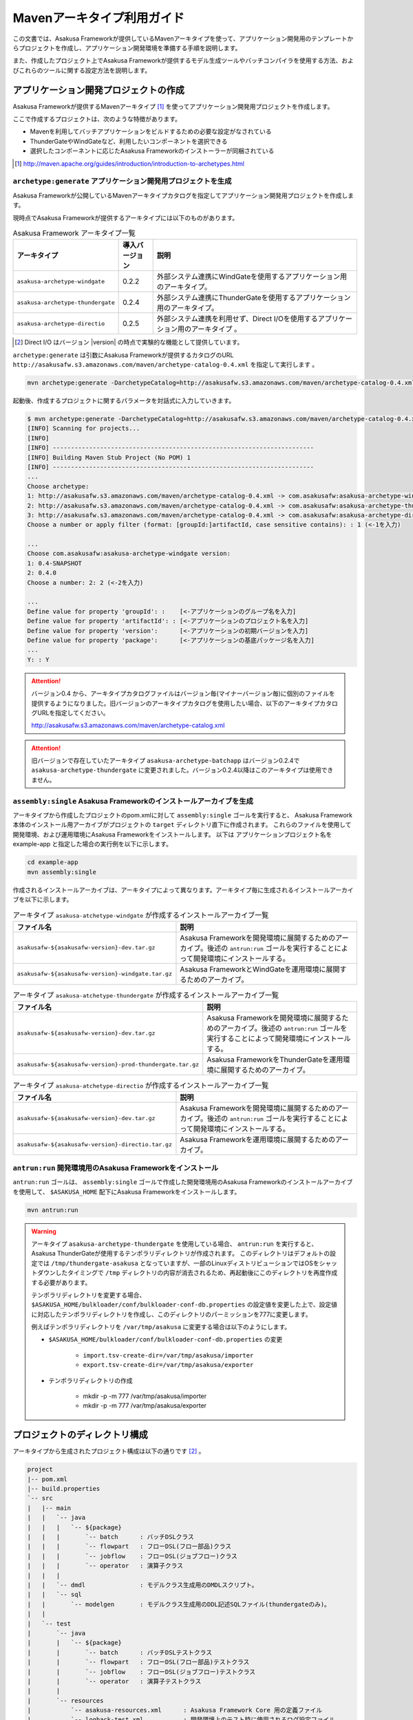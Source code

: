 ===========================
Mavenアーキタイプ利用ガイド
===========================

この文書では、Asakusa Frameworkが提供しているMavenアーキタイプを使って、アプリケーション開発用のテンプレートからプロジェクトを作成し、アプリケーション開発環境を準備する手順を説明します。

また、作成したプロジェクト上でAsakusa Frameworkが提供するモデル生成ツールやバッチコンパイラを使用する方法、およびこれらのツールに関する設定方法を説明します。

アプリケーション開発プロジェクトの作成
======================================
Asakusa Frameworkが提供するMavenアーキタイプ [#]_ を使ってアプリケーション開発用プロジェクトを作成します。

ここで作成するプロジェクトは、次のような特徴があります。

* Mavenを利用してバッチアプリケーションをビルドするための必要な設定がなされている
* ThunderGateやWindGateなど、利用したいコンポーネントを選択できる
* 選択したコンポーネントに応じたAsakusa Frameworkのインストーラーが同梱されている

..  [#] http://maven.apache.org/guides/introduction/introduction-to-archetypes.html

``archetype:generate`` アプリケーション開発用プロジェクトを生成
---------------------------------------------------------------
Asakusa Frameworkが公開しているMavenアーキタイプカタログを指定してアプリケーション開発用プロジェクトを作成します。

現時点でAsakusa Frameworkが提供するアーキタイプには以下のものがあります。

..  list-table:: Asakusa Framework アーキタイプ一覧
    :widths: 3 1 6
    :header-rows: 1
    
    * - アーキタイプ
      - 導入バージョン
      - 説明
    * - ``asakusa-archetype-windgate``
      - 0.2.2
      - 外部システム連携にWindGateを使用するアプリケーション用のアーキタイプ。
    * - ``asakusa-archetype-thundergate``
      - 0.2.4
      - 外部システム連携にThunderGateを使用するアプリケーション用のアーキタイプ。
    * - ``asakusa-archetype-directio``
      - 0.2.5
      - 外部システム連携を利用せず、Direct I/Oを使用するアプリケーション用のアーキタイプ 。

..  [#] Direct I/O はバージョン |version| の時点で実験的な機能として提供しています。

``archetype:generate`` は引数にAsakusa Frameworkが提供するカタログのURL ``http://asakusafw.s3.amazonaws.com/maven/archetype-catalog-0.4.xml`` を指定して実行します 。

..  code-block:: sh

    mvn archetype:generate -DarchetypeCatalog=http://asakusafw.s3.amazonaws.com/maven/archetype-catalog-0.4.xml


起動後、作成するプロジェクトに関するパラメータを対話式に入力していきます。

..  code-block:: sh

    $ mvn archetype:generate -DarchetypeCatalog=http://asakusafw.s3.amazonaws.com/maven/archetype-catalog-0.4.xml
    [INFO] Scanning for projects...
    [INFO]                                                                         
    [INFO] ------------------------------------------------------------------------
    [INFO] Building Maven Stub Project (No POM) 1
    [INFO] ------------------------------------------------------------------------
    ...
    Choose archetype:
    1: http://asakusafw.s3.amazonaws.com/maven/archetype-catalog-0.4.xml -> com.asakusafw:asakusa-archetype-windgate (-)
    2: http://asakusafw.s3.amazonaws.com/maven/archetype-catalog-0.4.xml -> com.asakusafw:asakusa-archetype-thundergate (-)
    3: http://asakusafw.s3.amazonaws.com/maven/archetype-catalog-0.4.xml -> com.asakusafw:asakusa-archetype-directio (-)
    Choose a number or apply filter (format: [groupId:]artifactId, case sensitive contains): : 1 (<-1を入力)

    ...
    Choose com.asakusafw:asakusa-archetype-windgate version: 
    1: 0.4-SNAPSHOT
    2: 0.4.0
    Choose a number: 2: 2 (<-2を入力)

    ...
    Define value for property 'groupId': :    [<-アプリケーションのグループ名を入力] 
    Define value for property 'artifactId': : [<-アプリケーションのプロジェクト名を入力] 
    Define value for property 'version':      [<-アプリケーションの初期バージョンを入力]
    Define value for property 'package':      [<-アプリケーションの基底パッケージ名を入力]
    ...
    Y: : Y

..  Attention::
    バージョン0.4 から、アーキタイプカタログファイルはバージョン毎(マイナーバージョン毎)に個別のファイルを提供するようになりました。旧バージョンのアーキタイプカタログを使用したい場合、以下のアーキタイプカタログURLを指定してください。 

    http://asakusafw.s3.amazonaws.com/maven/archetype-catalog.xml

..  attention::
    旧バージョンで存在していたアーキタイプ ``asakusa-archetype-batchapp`` はバージョン0.2.4で ``asakusa-archetype-thundergate`` に変更されました。バージョン0.2.4以降はこのアーキタイプは使用できません。

``assembly:single`` Asakusa Frameworkのインストールアーカイブを生成
-------------------------------------------------------------------
アーキタイプから作成したプロジェクトのpom.xmlに対して ``assembly:single`` ゴールを実行すると、
Asakusa Framework本体のインストール用アーカイブがプロジェクトの ``target`` ディレクトリ直下に作成されます。
これらのファイルを使用して開発環境、および運用環境にAsakusa Frameworkをインストールします。
以下は アプリケーションプロジェクト名を example-app と指定した場合の実行例を以下に示します。

..  code-block:: sh

    cd example-app
    mvn assembly:single

作成されるインストールアーカイブは、アーキタイプによって異なります。アーキタイプ毎に生成されるインストールアーカイブを以下に示します。

..  list-table:: アーキタイプ ``asakusa-atchetype-windgate`` が作成するインストールアーカイブ一覧
    :widths: 4 6
    :header-rows: 1
    
    * - ファイル名
      - 説明
    * - ``asakusafw-${asakusafw-version}-dev.tar.gz``
      - Asakusa Frameworkを開発環境に展開するためのアーカイブ。後述の ``antrun:run`` ゴールを実行することによって開発環境にインストールする。
    * - ``asakusafw-${asakusafw-version}-windgate.tar.gz``
      - Asakusa FrameworkとWindGateを運用環境に展開するためのアーカイブ。


..  list-table:: アーキタイプ ``asakusa-atchetype-thundergate`` が作成するインストールアーカイブ一覧
    :widths: 4 6
    :header-rows: 1
    
    * - ファイル名
      - 説明
    * - ``asakusafw-${asakusafw-version}-dev.tar.gz``
      - Asakusa Frameworkを開発環境に展開するためのアーカイブ。後述の ``antrun:run`` ゴールを実行することによって開発環境にインストールする。
    * - ``asakusafw-${asakusafw-version}-prod-thundergate.tar.gz``
      - Asakusa FrameworkをThunderGateを運用環境に展開するためのアーカイブ。


..  list-table:: アーキタイプ ``asakusa-atchetype-directio`` が作成するインストールアーカイブ一覧
    :widths: 4 6
    :header-rows: 1
    
    * - ファイル名
      - 説明
    * - ``asakusafw-${asakusafw-version}-dev.tar.gz``
      - Asakusa Frameworkを開発環境に展開するためのアーカイブ。後述の ``antrun:run`` ゴールを実行することによって開発環境にインストールする。
    * - ``asakusafw-${asakusafw-version}-directio.tar.gz``
      - Asakusa Frameworkを運用環境に展開するためのアーカイブ。


``antrun:run`` 開発環境用のAsakusa Frameworkをインストール
----------------------------------------------------------
``antrun:run`` ゴールは、 ``assembly:single`` ゴールで作成した開発環境用のAsakusa Frameworkのインストールアーカイブを使用して、 ``$ASAKUSA_HOME`` 配下にAsakusa Frameworkをインストールします。

..  code-block:: sh

    mvn antrun:run

..  warning::
    アーキタイプ ``asakusa-archetype-thundergate`` を使用している場合、 ``antrun:run`` を実行すると、Asakusa ThunderGateが使用するテンポラリディレクトリが作成されます。
    このディレクトリはデフォルトの設定では ``/tmp/thundergate-asakusa`` となっていますが、一部のLinuxディストリビューションではOSをシャットダウンしたタイミングで ``/tmp`` ディレクトリの内容が消去されるため、再起動後にこのディレクトリを再度作成する必要があります。
    
    テンポラリディレクトリを変更する場合、 ``$ASAKUSA_HOME/bulkloader/conf/bulkloader-conf-db.properties`` の設定値を変更した上で、設定値に対応したテンポラリディレクトリを作成し、このディレクトリのパーミッションを777に変更します。
    
    例えばテンポラリディレクトリを ``/var/tmp/asakusa`` に変更する場合は以下のようにします。

    * ``$ASAKUSA_HOME/bulkloader/conf/bulkloader-conf-db.properties`` の変更
    
        * ``import.tsv-create-dir=/var/tmp/asakusa/importer``
        * ``export.tsv-create-dir=/var/tmp/asakusa/exporter``
    
    * テンポラリディレクトリの作成
    
        * mkdir -p -m 777 /var/tmp/asakusa/importer
        * mkdir -p -m 777 /var/tmp/asakusa/exporter


プロジェクトのディレクトリ構成
==============================
アーキタイプから生成されたプロジェクト構成は以下の通りです [#]_ 。

..  code-block:: sh
     
    project
    |-- pom.xml
    |-- build.properties
    `-- src
    |   |-- main
    |   |   `-- java
    |   |   |   `-- ${package}
    |   |   |       `-- batch      : バッチDSLクラス
    |   |   |       `-- flowpart   : フローDSL(フロー部品)クラス
    |   |   |       `-- jobflow    : フローDSL(ジョブフロー)クラス
    |   |   |       `-- operator   : 演算子クラス
    |   |   |
    |   |   `-- dmdl               : モデルクラス生成用のDMDLスクリプト。
    |   |   `-- sql                 
    |   |       `-- modelgen       : モデルクラス生成用のDDL記述SQLファイル(thundergateのみ)。
    |   |   
    |   `-- test
    |       `-- java
    |       |   `-- ${package}
    |       |       `-- batch      : バッチDSLテストクラス
    |       |       `-- flowpart   : フローDSL(フロー部品)テストクラス
    |       |       `-- jobflow    : フローDSL(ジョブフロー)テストクラス
    |       |       `-- operator   : 演算子テストクラス
    |       |
    |       `-- resources
    |           `-- asakusa-resources.xml      : Asakusa Framework Core 用の定義ファイル
    |           `-- logback-test.xml           : 開発環境上のテスト時に使用されるログ設定ファイル
    |           |
    |           `-- ${package}
    |               `-- batch      : バッチDSL用テストデータ
    |               `-- flowpart   : フローDSL(フロー部品)テストデータ
    |               `-- jobflow    : フローDSL(ジョブフロー)テストデータ
    |
    `-- target (Mavenが標準でtarget配下に出力するファイルの説明は省略)
       |-- ${artifactid}-${version}.jar         : packageフェーズの実行によりjarファイル。Asakusa Frameworkでは使用しません。
       |-- ${artifactid}-${version}-sources.jar : packageフェーズの実行によりjarファイル。Asakusa Frameworkでは使用しません。
       |-- batchc       : DSLコンパイラによるバッチコンパイル結果の出力ディレクトリ。packageフェーズの実行により生成される。
       |-- batchcwork   : DSLコンパイラによるバッチコンパイルのワークディレクトリ。packageフェーズの実行により生成される。
       |-- dmdl         : モデルクラス生成用のDDL記述SQLファイルから生成されるDMDLスクリプト(thundergateのみ)。
       |-- excel        : テストデータ定義シート生成用のディレクトリ。generate-sourcesフェーズの実行により生成される。
       |-- excel_v01    : Asakusa0.1形式のテストデータ定義シート生成用のディレクトリ。デフォルトの設定では出力されない。
       |-- sql          : Thndergate用のDDL作成用ディレクトリ。generate-sourcesフェーズの実行により生成される(thundergateのみ)。
       |-- testdriver   : Asakusa Frameworkのテストドライバが使用するワークディレクトリ。
       |-- generated-sources
           `-- annotations
           |    `-- ${package}
           |        `-- flowpart   : 注釈プロセッサによって生成される演算子ファクトリクラス
           |        `-- operator   : 注釈プロセッサによって生成される演算子ファクトリと実装クラス
           `-- modelgen
                `-- ${package}
                    `-- modelgen
                       `-- dmdl
                       |  `-- csv   : CSV形式を使用する場合に生成されるジョブフロークラス (directio/windgateのみ)
                       |  `-- jdbc  : WindGate/JDBCを使用する場合に生成されるジョブフロークラス (windgateのみ)
                       |  `-- io    : DMDLを元に作成されるデータモデルの入出力ドライバクラス
                       |  `-- model : DMDLを元に作成されるデータモデルクラス
                       `-- table (thundergateのみ)
                       |  `-- model   : テーブル構造を元に作成されるデータモデルクラス
                       |  `-- io      : テーブル構造を元に作成されるデータモデルの入出力ドライバクラス
                       `-- view (thudergateのみ)
                          `-- model   : ビュー情報を元に作成されるデータモデルクラス
                          `-- io      : ビュー情報を元に作成されるデータモデルの入出力ドライバクラス

..  [#] 一部のパッケージやファイルは、アーキタイプの種類やバージョンによっては作成されません。

データモデルクラスの生成
========================
Asakusa Frameworkでは、モデルの定義情報の記述するために、以下２つの方法が提供されています。

1. モデルの定義情報をDMDL(Data Model Definition Language)として記述する [#]_ 
2. モデルの定義情報をSQLのDDLとして記述する( ``asakusa-archetype-thundergate`` のみ) [#]_ 

..  [#] :doc:`../dmdl/start-guide` 
..  [#] :doc:`../dmdl/with-thundergate` 

モデル定義情報の記述方法については上述のドキュメントを参照してください。

以下はモデルの定義情報を記述したスクリプトファイルの配置について説明します。

モデルの定義情報をDMDLとして記述する場合
----------------------------------------
モデルの定義情報をDMDLとして記述する場合、DMDLスクリプトはプロジェクトの ``src/main/dmdl`` ディレクトリ以下に配置してください。
また、スクリプトのファイル名には ``.dmdl`` の拡張子を付けて、UTF-8エンコーディングで保存してください。

DMDLファイルは複数配置することが出来ます。上記ディレクトリ配下にサブディレクトリを作成し、そこにDMDLファイルを配置することも可能です。

モデルの定義情報をSQLのDDLとして記述する場合
--------------------------------------------

..  attention::
    この機能は ``asakusa-archetype-thundergate`` のみで提供されています。
    ``asakusa-archetype-windgate`` や ``asakusa-archetype-directio`` では利用できません。

モデルクラスをSQLのDDLとして記述する場合、SQLファイルはプロジェクトの ``src/main/sql/modelgen`` ディレクトリ以下に配置してください。また、スクリプトのファイル名には ``.sql`` の拡張子を付けて保存してください。

SQLファイルは複数配置することが出来ます。上記ディレクトリ配下にサブディレクトリを作成し、そこにSQLファイルを配置することも可能です。SQLファイルを複数配置した場合、ディレクトリ名・ファイル名の昇順にSQLが実行されます。

なお、Asakusa Framework 0.2からは、SQLファイルは一旦DMDLに変換され、このDMDLからモデルクラスが生成されるようになりました。この時SQLファイルから生成されるDMDLファイルは ``target/dmdl`` ディレクトリに生成されます。

``generate-sources`` モデルクラスの生成とテストデータ定義シートの生成
---------------------------------------------------------------------
アーキタイプから作成したプロジェクトのpom.xmlに対して ``generate-sources`` フェーズを実行するとDMDLコンパイラが起動し、
``target/generated-sources/modelgen`` ディレクトリ以下にデータモデルに関するJavaソースファイルが生成されます。

..  code-block:: sh

    mvn clean generate-sources

モデルクラスに使われるJavaパッケージ名は、デフォルトではアーキタイプ生成時に指定したパッケージ名の末尾に ``.modelgen`` を付加したパッケージになります (例えばアーキタイプ生成時に指定したパッケージが ``com.example`` の場合、モデルクラスのパッケージ名は ``com.example.mogelgen`` になります）。このパッケージ名は、後述するビルド定義ファイルにて変更することが出来ます。

また、 ``generate-sources`` フェーズを実行すると、以下のファイルも合わせて生成されます。

* テストドライバを使ったテストで使用するテストデータ定義シートが ``target/excel`` 配下に生成されます。テストデータ定義シートについては、 :doc:`../testing/using-excel` を参照して下さい。
* (thundergateのみ)ThunderGateが使用する管理テーブル用DDLスクリプトが ``target/sql`` 配下に生成され、開発環境用のデータベースに対してこのSQLが実行されます。ThunderGateが要求するテーブルが自動的に作成されるため、テストドライバを使ったテストがすぐに行える状態になります。


.. _maven-archetype-batch-compile:


バッチコンパイルとバッチアプリケーションアーカイブの生成
========================================================
Asakusa DSLで記述したバッチアプリケーションをHadoopクラスタにデプロイするためには、Asakusa DSLコンパイラを実行してバッチアプリケーション用のアーカイブファイルを作成します。

DSLコンパイラについての詳しい情報は :doc:`../dsl/user-guide` を参照してください。


``package`` バッチコンパイルの実行
----------------------------------
アーキタイプから作成したプロジェクトのpom.xmlに対して ``package`` フェーズを実行するとバッチコンパイルが実行されます。

..  code-block:: sh

    mvn clean package

Mavenの標準出力に ``BUILD SUCCESS`` が出力されればバッチコンパイルは成功です。バッチコンパイルが完了すると、 ``target`` ディレクトリにバッチコンパイル結果のアーカイブファイルが ``${artifactid}-batchapps-${version}.jar`` というファイル名で生成されます。

``${artifactid}-batchapps-${version}.jar`` はHadoopクラスタ上でjarファイルを展開してデプロイします。Hadoopクラスタへのアプリケーションのデプロイについては以下を参照してください。

* :doc:`../administration/deployment-with-windgate`
* :doc:`../administration/deployment-with-thundergate`
* :doc:`../administration/deployment-with-directio`

..  warning::
    バッチコンパイルを実行すると、 ``target`` ディレクトリ配下には ``${artifactid}-batchapps-${version}.jar`` の他に ``${artifactid}-${version}.jar`` , ``${artifactid}-${version}-sources.jar`` という名前のjarファイルも同時に作成されます。
    これらのファイルはMavenの標準の ``package`` フェーズの処理により作成されるjarファイルですが、Asakusa Frameworkではこれらのファイルは使用しません。
    これらのファイルをHadoopクラスタにデプロイしてもバッチアプリケーションとしては動作しないので注意してください。

..  attention::
    バッチコンパイルの最中にJavaのソースファイルのコンパイル時に以下の警告が表示されることがあります。
    これは、DSLコンパイラが「スパイラルコンパイル」という方式でコンパイルを段階的に実行している過程の警告であり、
    最終的にコンパイルが成功していれば問題ありません。

..  code-block:: sh

    [WARNING] ... src/main/java/example/flowpart/ExFlowPart.java:[20,23] シンボルを見つけられません。
    シンボル: クラス ExOperatorFactory

.. _batch-compile-option-with-pom:

バッチコンパイルオプションの指定
--------------------------------
バッチのビルドオプションを指定するには、pom.xmlのプロファイルに定義されているプロパティ ``asakusa.compiler.options`` に値を設定します。
設定できる値は「 ``+<有効にするオプション名>`` 」や「 ``-<無効にするオプション名>`` 」のように、オプション名の先頭に「 ``+`` 」や「 ``-`` 」を指定します。
また、複数のオプションを指定するには「 ``,`` 」(カンマ)でそれぞれを区切ります。

指定できるバッチコンパイルのオプションについては、  :doc:`../dsl/user-guide` の :ref:`batch-compile-options` を参照してください。

.. _eclipse-configuration:

Eclipseを使ったアプリケーションの開発
=====================================
統合開発環境(IDE)にEclipseを使用する場合、開発環境にEclipseをインストールした上で、以下の設定を行います。

``eclipse:eclipse`` プロジェクトにEclipse用定義ファイルを追加
-------------------------------------------------------------
アプリケーション用プロジェクトにEclipseプロジェクト用の定義ファイルを追加します。このコマンドを実行することによってEclipseからプロジェクトをインポートすることが可能になります。

例えば、バッチアプリケーション用プロジェクト「example-app」のEclipse定義ファイルを作成するには、プロジェクトのディレクトリに移動し、以下のコマンドを実行します。

..  code-block:: sh

    cd example-app
    mvn eclipse:eclipse

EclipseからプロジェクトをImportするには、Eclipseのメニューから [File] -> [Import] -> [General] -> [Existing Projects into Workspace] を選択し、プロジェクトディレクトリを指定します。

..  code-block:: sh

    mvn clean eclipse:eclipse

Mavenプロジェクトへの変換(m2eプラグインの利用)
----------------------------------------------
m2eプラグインを使ってアプリケーション用プロジェクトをMavenプロジェクトに変換すると、Eclipse上からMavenを実行することが可能になるなど、いくつか便利な機能を使用できます。

Mavenプロジェクトへの変換は任意です。変換を行う場合は以下の手順に従ってください。

m2e buildhelper connector のインストール
~~~~~~~~~~~~~~~~~~~~~~~~~~~~~~~~~~~~~~~~
m2eの拡張機能であるm2e buildhelper connectorをインストールします。

1. Eclipseのメニューから [Window] -> [Preferences] -> [Maven] -> [Discovery] を選択し、ダイアログに表示される [Open Dialog] ボタンを押下します。
2. install n2e connectors ダイアログが表示されるので、このなかから「buildhelper」のチェックをONにして [Finish] ボタンを押下します。
3. ウィザードに従ってconnectorをインストールします。
    1. Install ダイアログでは そのまま [Next>] ボタンを押下します。
    2. Install Details ダイアログでは そのまま [Next>] ボタンを押下します。
    3. Review Licenses ダイアログでは [I accept...] を選択して [Finish] ボタンを押下します。
    4. Security Warinig ダイアログが表示された場合、そのまま [OK] ボタンを押下します。
    5. Software Updates ダイアログではEclipseの再起動を促されるので、 [Yes] ボタンを押下してEclipseを再起動します。

Mavenプロジェクトへの変換
~~~~~~~~~~~~~~~~~~~~~~~~~
Eclipseのパッケージエクスプローラーからアプリケーション用プロジェクトを右クリックして [Configure] -> [Convert to Maven Project] を選択します。

これでMavenプロジェクトへの変換が行われました。アプリケーション用プロジェクトに対してMavenを実行する場合は、アプリケーション用プロジェクトを右クリックして [Run As] を選択するとサブメニューに [Maven build...] など、いくつかのMaven実行用メニューが表示されるのでこれを選択してください。

アプリケーション用依存ライブラリの追加
======================================
バッチアプリケーションの演算子から共通ライブラリ（Hadoopによって提供されているライブラリ以外のもの）を使用する場合は、まず通常のMavenを使ったアプリケーションと同様pom.xmlに依存定義( ``<dependency>`` )を追加します。
これに加えて、依存するjarファイルを ``$ASAKUSA_HOME/ext/lib`` ディレクトリに配置します。

以下はJavaの日付ライブラリである `Joda Time`_ 2.1 を配置する例です。

..  _`Joda Time`: http://joda-time.sourceforge.net/

pom.xmlの編集
-------------

pom.xmlの ``<dependencies>`` 内に依存定義を追加します。

..  code-block:: xml

    <dependency>
        <groupId>joda-time</groupId>
        <artifactId>joda-time</artifactId>
        <version>2.1</version>
    </dependency>

依存ライブラリのコピー
----------------------

MavenのDependencyプラグイン [#]_ を利用して依存ライブラリを取得します。

..  code-block:: sh

    mvn dependency:copy-dependencies

上記のコマンドを実行すると、依存ライブラリがプロジェクト下の ``target/dependency`` 以下にコピーされます。

..  [#] http://maven.apache.org/plugins/maven-dependency-plugin/

Asakusaの拡張ライブラリディレクトリへjarファイルを配置
------------------------------------------------------

``target/dependency`` にコピーしたjarファイルから必要なものを選んで ``$ASAKUSA_HOME/ext/lib`` ディレクトリに配置します。

..  code-block:: sh

    cp target/dependency/joda-time-2.1.jar $ASAKUSA_HOME/ext/lib


``build.properties`` ビルド定義ファイル
=======================================
アーキタイプから作成したプロジェクトの ``build.properties`` はプロジェクトのビルドや各種ツールの動作を設定します。設定項目について以下に説明します。

項目値が択一式の項目については、デフォルト値を **太字** で示しています。

---------------------

General Settings

  asakusa.database.enabled
    *(asakusa-archetype-thundergateのみ)*

    ( **true** or false ) このプロパティをfalseにすると、Asakusa Frameworkの開発環境へのインストール( ``antrun:run`` )、及びモデル生成処理 ( ``generate-sources`` ) でデータベースに対する処理を行わなくなります。
    
    モデルの定義をDMDLのみで行う場合は、このオプションをfalseにするとデータベースを使用せずにモデル生成を行うことが可能になります。

  asakusa.database.target
    *(asakusa-archetype-thundergateのみ)*

    Asakusa Frameworkの開発環境へのインストール( ``antrun:run`` )、及びモデル生成処理 ( ``generate-sources`` ) でデータベースを使用する場合に、データベース定義ファイルを特定するためのターゲット名を指定します。
    
    開発環境で使用するデータベース定義ファイルは、ローカルにインストールしたAsakusa FrameworkのThunderGate用データベース定義ファイル ( $ASAKUSA_HOME/bulkloader/conf/${asakusa.database.target}-jdbc.properties )を使用します。開発環境へのインストール時に本プロパティの設定値を使って左記ディレクトリにデータベース定義ファイルを生成します。
    
    通常はこの値を変更する必要はありませんが、ThnderGateのインポータ/エクスポータ記述でターゲット名を変更している場合にはターゲット名に合わせて変更します。また、１つの開発環境で複数のアプリケーションプロジェクトに対して作業している場合に、それぞれのプロジェクトでデータベースを分けておきたい場合に個別の値を指定すると便利です。
    
    なお、インポータ/エクスポータ記述で複数のデータソースを指定している場合は、本ターゲット名は使用しているデータソース名のうちいずれか１つのデータソースを使用し、データベース定義ファイルはターゲット分の定義ファイルを$ASAKUSA_HOME/bulkloader/conf配下に配置します。その上で、定義ファイル内に記述するすべてのデータベース設定をすべて同じ内容にしてください（Asakusa Framework 0.2時点ではAsakusa Frameworkのテストツールが複数データソースに対応していないため）。

---------------------

Batch Compile Settings

  asakusa.package.default
    バッチコンパイル時に生成されるHadoopのジョブ、及びMapReduce関連クラスのJavaパッケージを指定します。デフォルト値はアーキタイプ生成時に指定した ``package`` の値に ``.batchapp`` を付与した値になります。

  asakusa.batchc.dir
    バッチコンパイル時に生成されるHadoopのジョブ、及びMapReduce関連クラスの出力ディレクトリを指定します。 ``package`` フェーズを実行した時に生成されるjarファイルは、このディレクトリ配下のソースをアーカイブしたものになります。

  asakusa.compilerwork.dir
    バッチコンパイル時にコンパイラが使用するワークディレクトリを指定します。

  asakusa.hadoopwork.dir
    Asakusa Frameworkがジョブフローの実行毎にデータを配置するHadoopファイルシステム上のディレクトリを、ユーザのホームディレクトリからの相対パスで指定します。
    
    パスに文字列 ``${execution_id}`` が含まれる場合、ワークフローエンジンから指定されたexecution_idによって置換されます。デフォルト値はexecution_idが指定されているため、ジョブフローの実行毎にファイルシステム上は異なるディレクトリが使用されることになります。

---------------------

Model Generator Settings

  asakusa.modelgen.package
    モデルジェネレータによるモデル生成時にモデルクラスに付与されるJavaパッケージを指定します。デフォルト値は、アーキタイプ生成時に指定した ``package`` の値に ``.modelgen`` を付与した値になります。

  asakusa.modelgen.includes
    ``generate-sources`` フェーズ実行時にモデルジェネレータ、およびテストデータ定義シート生成ツールが生成対象とするモデル名を正規表現の書式で指定します。
    
  asakusa.modelgen.excludes
    ``generate-sources`` フェーズ実行時にモデルジェネレータ、およびテストデータ定義シート生成ツールが生成対象外とするモデル名を正規表現の書式で指定します。デフォルト値はThunderGateが使用する管理テーブルを生成対象外とするよう指定されています。特に理由が無い限り、デフォルト値で指定されている値は削除しないようにして下さい。

  asakusa.modelgen.sid.column
    *(asakusa-archetype-thundergateのみ)*

    ThunderGateが入出力を行う業務テーブルのシステムIDカラム名を指定します。この値はThunderGate用のデータベースノード用プロパティファイル(bulkloader-conf-db.properties)のプロパティ ``table.sys-column-sid`` と同じ値を指定してください。この項目はThunderGateキャッシュを使用する場合にのみ必要です。

  asakusa.modelgen.timestamp.column
    *(asakusa-archetype-thundergateのみ)*

    ThunderGateが入出力を行う業務テーブルの更新日時カラム名を指定します。この値はThunderGate用のデータベースノード用プロパティファイル(bulkloader-conf-db.properties)のプロパティ ``table.sys-column-updt-date`` と同じ値を指定してください。この項目はThunderGateキャッシュを使用する場合にのみ必要です。

  asakusa.modelgen.delete.column
    *(asakusa-archetype-thundergateのみ)*

    ThunderGateが入出力を行う業務テーブルの論理削除フラグカラム名を指定します。この項目はThunderGateキャッシュを使用する場合にのみ必要です。

  asakusa.modelgen.delete.value
    *(asakusa-archetype-thundergateのみ)*

    ThunderGateが入出力を行う業務テーブルの論理削除フラグが削除されたことを示す値を指定します。この項目はThunderGateキャッシュを使用する場合にのみ必要です。

  asakusa.modelgen.output
    モデルジェネレータが生成するモデルクラス用Javaソースの出力ディレクトリを指定します。アーキタイプが提供するEclipseの設定情報と対応しているため、特に理由が無い限りはデフォルト値を変更しないようにしてください。この値を変更する場合、合わせてpom.xmlの修正も必要となります。

  asakusa.dmdl.encoding
    DMDLスクリプトが使用する文字エンコーディングを指定します。

  asakusa.dmdl.dir
    DMDLスクリプトを配置するディレクトリを指定します。

---------------------

ThunderGate Settings

  asakusa.bulkloader.tables
    *(asakusa-archetype-thundergateのみ)*

    ``generate-sources`` フェーズ実行時に生成されるThunderGate管理テーブル用DDLスクリプト（後述の「asakusa.bulkloader.genddl」で指定したファイル）に含める対象テーブルを指定します。このプロパティにインポート、及びエクスポート対象テーブルのみを指定することで、余分な管理テーブルの生成を抑止することが出来ます。開発時にはデフォルト（コメントアウト）の状態で特に問題ありません。

  asakusa.bulkloader.genddl
    *(asakusa-archetype-thundergateのみ)*

    ``generate-sources`` フェーズ実行時に生成されるThunderGate管理テーブル用DDLスクリプトのファイルパスを指定します。

  asakusa.dmdl.fromddl.output
    *(asakusa-archetype-thundergateのみ)*

    ``generate-sources`` フェーズ実行時にモデル定義情報となるDDLスクリプトから生成するDMDLスクリプトの出力先を指定します。

---------------------

TestDriver Settings

  asakusa.testdatasheet.generate
    ( **true** or false ) このプロパティをfalseにすると、 ``generate-sources`` フェーズ実行時にテストデータ定義シートの作成を行わないようになります。テストドライバを使ったテストにおいて、テストデータの定義をExcelシート以外で管理する場合はfalseに設定してください。

  asakusa.testdatasheet.format
    ``generate-sources`` フェーズ実行時に生成されるテストデータ定義シートのフォーマットを指定します。以下の値を指定することが出来ます。
      * DATA: テストデータ定義シートにテストデータの入力データ用シートのみを含めます。
      * RULE: テストデータ定義シートにテストデータの検証ルール用シートのみを含めます。
      * INOUT: テストデータ定義シートにテストデータの入力データ用シートと出力（期待値）用シートを含めます。
      * INSPECT: テストデータ定義シートにテストデータの出力（期待値）用シートと検証ルール用シートのみを含めます。
      * **ALL**: テストデータ定義シートに入力データ用シート、出力（期待値）用シート、検証ルール用シートを含めます。

  asakusa.testdatasheet.output
    ``generate-sources`` フェーズ実行時に生成されるテストデータ定義シートの出力ディレクトリを指定します。

  asakusa.testdriver.compilerwork.dir
    テストドライバの実行時にテストドライバの内部で実行されるバッチコンパイルに対してコンパイラが使用するワークディレクトリを指定します。 
    
    ``asakusa.compilerwork.dir`` と同じ働きですが、この項目はテストドライバの実行時にのみ使われます。

  asakusa.testdriver.hadoopwork.dir
    テストドライバの実行時にテストドライバの内部で使用される、ジョブフローの実行毎にデータを配置するHadoopファイルシステム上のディレクトリを、ユーザのホームディレクトリからの相対パスで指定します。Hadoopのスタンドアロンモード使用時には、OS上のユーザのホームディレクトリが使用されます。

    ``asakusa.hadoopwork.dir`` と同じ働きですが、この項目はテストドライバの実行時にのみ使われます。

---------------------

TestDriver Settings (for Asakusa 0.1 asakusa-test-tools)

  asakusa.testdatasheet.v01.generate
    *(asakusa-archetype-thundergateのみ)*

    ( true or **false** ) Asakusa Framework 0.1 仕様のテストデータ定義シートを出力するかを設定します（デフォルトは出力しない）。 このプロパティをtrueにすると、 ``generate-sources`` フェーズ実行時にテストデータ定義シートが ``target/excel_v01`` ディレクトリ配下に出力されるようになります。

  asakusa.testdriver.testdata.dir
    *(asakusa-archetype-thundergateのみ)*

    テストドライバの実行時に、テストドライバが参照するテストデータ定義シートの配置ディレクトリを指定します。
    
    このプロパティは、テストドライバAPIのうち、Asakusa Framework 0.1 から存在する ``*TestDriver`` というクラスの実行時のみ使用されます。Asakusa Framework 0.2 から追加された ``*Tester`` 系のテストドライバAPIは、この値を使用せず、テストドライバ実行時のクラスパスからテストデータ定義シートを参照するようになっています。

  asakusa.excelgen.tables
    *(asakusa-archetype-thundergateのみ)*

    Asakusa Framework 0.1 仕様のテストデータ定義シート生成ツールをMavenコマンドから実行 ( ``mvn exec:java -Dexec.mainClass=com.asakusafw.testtools.templategen.Main`` )した場合に、テストデータシート生成ツールが生成の対象とするテーブルをスペース区切りで指定します。
    
